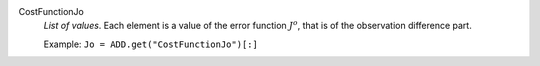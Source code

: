 .. index:: single: CostFunctionJo

CostFunctionJo
  *List of values*. Each element is a value of the error function :math:`J^o`,
  that is of the observation difference part.

  Example:
  ``Jo = ADD.get("CostFunctionJo")[:]``
